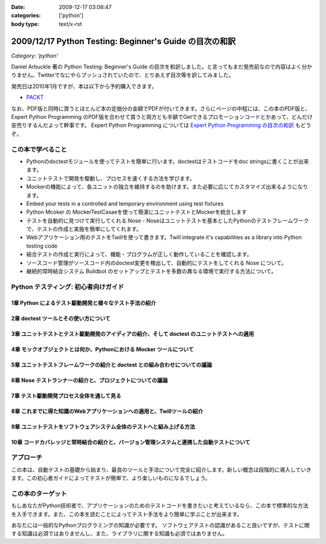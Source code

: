 :date: 2009-12-17 03:06:47
:categories: ['python']
:body type: text/x-rst

========================================================
2009/12/17 Python Testing: Beginner's Guide の目次の和訳
========================================================

*Category: 'python'*

Daniel Arbuckle 著の Python Testing: Beginner's Guide の目次を和訳しました。と言ってもまだ発売前なので内容はよく分かりません。Twitterでなにやらプッシュされていたので、とりあえず目次等を訳してみました。

発売日は2010年1月ですが、本は以下から予約購入できます。

* PACKT_

なお、PDF版と同時に買うとほとんど本の定価分の金額でPDFが付いてきます。さらにページの中程には、この本のPDF版と、 Expert Python Programming のPDF版を合わせて買うと両方とも半額でGetできるプロモーションコードとかあって、どんだけ安売りするんだよって幹事です。 Expert Python Programming については `Expert Python Programming の目次の和訳`_ もどうぞ。


.. _PACKT: http://www.packtpub.com/python-testing-beginners-guide/book
.. _`Expert Python Programming の目次の和訳`: http://www.freia.jp/taka/blog/680


この本で学べること
===================
* Pythonのdoctestモジュールを使ってテストを簡単に行います。doctestはテストコードをdoc stringsに書くことが出来ます。
* ユニットテストで開発を駆動し、プロセスを速くする方法を学びます。
* Mockerの機能によって、各ユニットの独立を維持するのを助けます。また必要に応じてカスタマイズ出来るようになります。
* Embed your tests in a controlled and temporary environment using test fixtures
* Python Mcoker の MockerTestCasaeを使って簡潔にユニットテストとMockerを統合します
* テストを自動的に見つけて実行してくれる Nose - Noseはユニットテストを基本としたPythonのテストフレームワークで、テストの作成と実施を簡単にしてくれます。
* Webアプリケーション用のテストをTwillを使って書きます。Twill integrate it's capabilities as a library into Python testing code
* 結合テストの作成と実行によって、機能・プログラムが正しく動作していることを確認します。
* ソースコード管理がソースコード内のdoctest変更を検出して、自動的にテストをしてくれる Nose について。
* 継続的常時結合システム Buildbot のセットアップとテストを多数の異なる環境で実行する方法について。


Python テスティング: 初心者向けガイド
===========================================

1章 Python によるテスト駆動開発と様々なテスト手法の紹介
--------------------------------------------------------

2章 doctest ツールとその使い方について
---------------------------------------

3章 ユニットテストとテスト駆動開発のアイディアの紹介、そして doctest のユニットテストへの適用
----------------------------------------------------------------------------------------------

4章 モックオブジェクトとは何か、Pythonにおける Mocker ツールについて
----------------------------------------------------------------------

5章 ユニットテストフレームワークの紹介と doctest との組み合わせについての議論
------------------------------------------------------------------------------

6章 Nose テストランナーの紹介と、プロジェクトについての議論
-------------------------------------------------------------

7章 テスト駆動開発プロセス全体を通して見る
-------------------------------------------

8章 これまでに得た知識のWebアプリケーションへの適用と、Twillツールの紹介
-------------------------------------------------------------------------

9章 ユニットテストをソフトウェアシステム全体のテストへと組み上げる方法
-----------------------------------------------------------------------

10章 コードカバレッジと常時結合の紹介と、バージョン管理システムと連携した自動テストについて
--------------------------------------------------------------------------------------------


アプローチ
============
この本は、自動テストの基礎から始まり、最良のツールと手法について完全に紹介します。新しい概念は段階的に導入していきます。この初心者ガイドによってテストが簡単で、より楽しいものになるでしょう。


この本のターゲット
===================
もしあなたがPython技術者で、アプリケーションのためのテストコードを書きたいと考えているなら、この本で標準的な方法を入手できます。また、この本を読むことによってテスト手法をより簡単に学ぶことが出来ます。

あなたには一般的なPythonプログラミングの知識が必要です。
ソフトウェアテストの認識があること良いですが、テストに関する知識は必須ではありませんし、また、ライブラリに関する知識も必須ではありません。


.. :extend type: text/x-rst
.. :extend:
